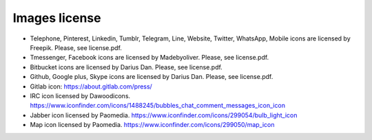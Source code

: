 

Images license
##############

* Telephone, Pinterest, Linkedin, Tumblr, Telegram, Line, Website, Twitter, WhatsApp, Mobile icons are licensed by Freepik. Please, see license.pdf.
* Tmessenger, Facebook icons are licensed by Madebyoliver. Please, see license.pdf.
* Bitbucket icons are licensed by Darius Dan. Please, see license.pdf.
* Github, Google plus, Skype icons are licensed by Darius Dan. Please, see license.pdf.
* Gitlab icon: https://about.gitlab.com/press/
* IRC icon licensed by Dawoodicons. https://www.iconfinder.com/icons/1488245/bubbles_chat_comment_messages_icon_icon
* Jabber icon licensed by Paomedia. https://www.iconfinder.com/icons/299054/bulb_light_icon
* Map icon licensed by Paomedia. https://www.iconfinder.com/icons/299050/map_icon